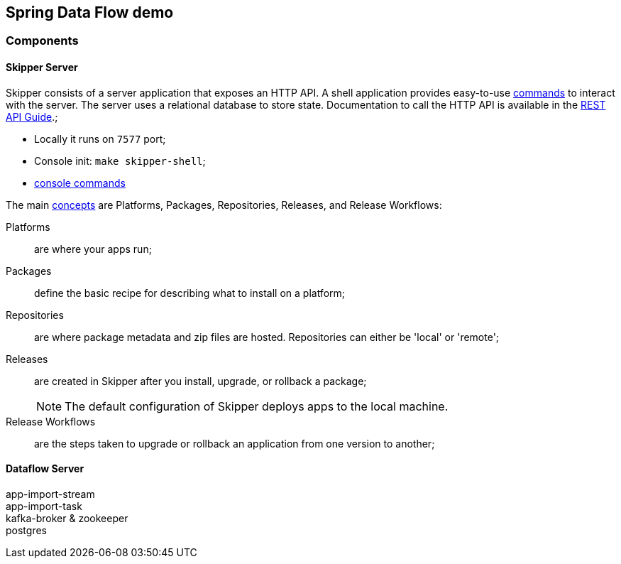 == Spring Data Flow demo

=== Components

==== Skipper Server

Skipper consists of a server application that exposes an HTTP API. A shell application provides easy-to-use https://docs.spring.io/spring-cloud-skipper/docs/2.11.3/reference/htmlsingle/#skipper-commands-reference[commands] to interact with the server. The server uses a relational database to store state. Documentation to call the HTTP API is available in the https://docs.spring.io/spring-cloud-skipper/docs/2.11.3/reference/htmlsingle/#api-guide[REST API Guide].;

* Locally it runs on `7577` port;
* Console init: `make skipper-shell`;
* https://docs.spring.io/spring-cloud-skipper/docs/2.11.3/reference/htmlsingle/#skipper-commands-reference[console commands]

The main https://docs.spring.io/spring-cloud-skipper/docs/2.11.3/reference/htmlsingle/#_concepts[concepts] are Platforms, Packages, Repositories, Releases, and Release Workflows:

Platforms:: are where your apps run;
Packages:: define the basic recipe for describing what to install on a platform;
Repositories:: are where package metadata and zip files are hosted. Repositories can either be 'local' or 'remote';
Releases:: are created in Skipper after you install, upgrade, or rollback a package;
+

NOTE: The default configuration of Skipper deploys apps to the local machine.

Release Workflows:: are the steps taken to upgrade or rollback an application from one version to another;


==== Dataflow Server


app-import-stream::

app-import-task::

kafka-broker & zookeeper::

postgres::

